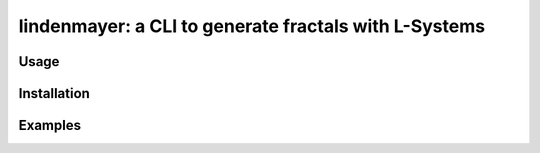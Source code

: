 ****************************************
lindenmayer: a CLI to generate fractals with L-Systems
****************************************

=============
Usage
=============

=============
Installation
=============

=============
Examples
=============

.. image:: https://raw.githubusercontent.com/Rentier/lindenmayer/master/examples/dragon_13.png
    :align: center

.. image:: https://raw.githubusercontent.com/Rentier/lindenmayer/master/examples/koch_5.png
    :align: center

.. image:: https://raw.githubusercontent.com/Rentier/lindenmayer/master/examples/levic_13.png
    :align: center